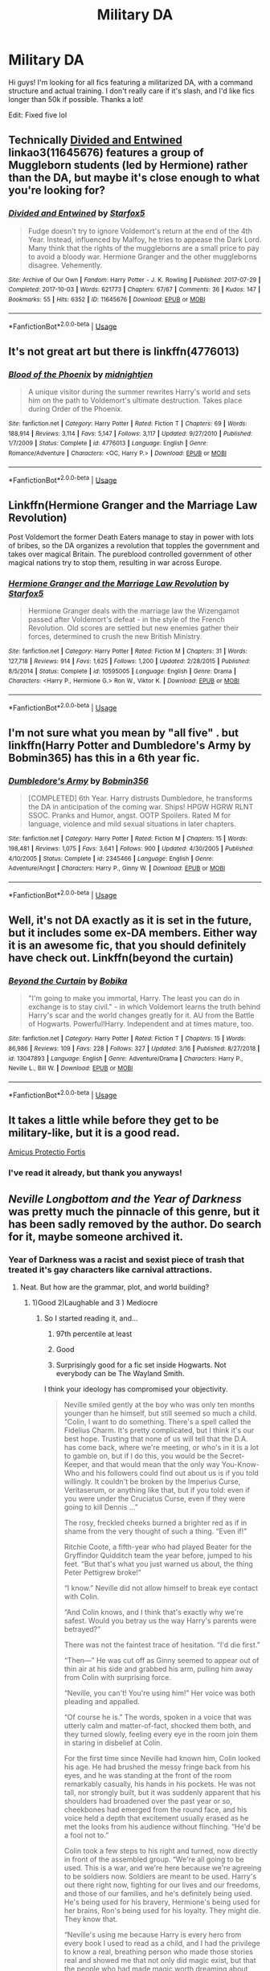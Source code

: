 #+TITLE: Military DA

* Military DA
:PROPERTIES:
:Author: MrZwerg
:Score: 1
:DateUnix: 1556410390.0
:DateShort: 2019-Apr-28
:FlairText: Request
:END:
Hi guys! I'm looking for all fics featuring a militarized DA, with a command structure and actual training. I don't really care if it's slash, and I'd like fics longer than 50k if possible. Thanks a lot!

Edit: Fixed five lol


** Technically [[https://archiveofourown.org/works/11645676][Divided and Entwined]] linkao3(11645676) features a group of Muggleborn students (led by Hermione) rather than the DA, but maybe it's close enough to what you're looking for?
:PROPERTIES:
:Author: siderumincaelo
:Score: 5
:DateUnix: 1556419543.0
:DateShort: 2019-Apr-28
:END:

*** [[https://archiveofourown.org/works/11645676][*/Divided and Entwined/*]] by [[https://www.archiveofourown.org/users/Starfox5/pseuds/Starfox5][/Starfox5/]]

#+begin_quote
  Fudge doesn't try to ignore Voldemort's return at the end of the 4th Year. Instead, influenced by Malfoy, he tries to appease the Dark Lord. Many think that the rights of the muggleborns are a small price to pay to avoid a bloody war. Hermione Granger and the other muggleborns disagree. Vehemently.
#+end_quote

^{/Site/:} ^{Archive} ^{of} ^{Our} ^{Own} ^{*|*} ^{/Fandom/:} ^{Harry} ^{Potter} ^{-} ^{J.} ^{K.} ^{Rowling} ^{*|*} ^{/Published/:} ^{2017-07-29} ^{*|*} ^{/Completed/:} ^{2017-10-03} ^{*|*} ^{/Words/:} ^{621773} ^{*|*} ^{/Chapters/:} ^{67/67} ^{*|*} ^{/Comments/:} ^{36} ^{*|*} ^{/Kudos/:} ^{147} ^{*|*} ^{/Bookmarks/:} ^{55} ^{*|*} ^{/Hits/:} ^{6352} ^{*|*} ^{/ID/:} ^{11645676} ^{*|*} ^{/Download/:} ^{[[https://archiveofourown.org/downloads/11645676/Divided%20and%20Entwined.epub?updated_at=1534693933][EPUB]]} ^{or} ^{[[https://archiveofourown.org/downloads/11645676/Divided%20and%20Entwined.mobi?updated_at=1534693933][MOBI]]}

--------------

*FanfictionBot*^{2.0.0-beta} | [[https://github.com/tusing/reddit-ffn-bot/wiki/Usage][Usage]]
:PROPERTIES:
:Author: FanfictionBot
:Score: 1
:DateUnix: 1556419565.0
:DateShort: 2019-Apr-28
:END:


** It's not great art but there is linkffn(4776013)
:PROPERTIES:
:Author: c0smicmuffin
:Score: 2
:DateUnix: 1556429676.0
:DateShort: 2019-Apr-28
:END:

*** [[https://www.fanfiction.net/s/4776013/1/][*/Blood of the Phoenix/*]] by [[https://www.fanfiction.net/u/1459902/midnightjen][/midnightjen/]]

#+begin_quote
  A unique visitor during the summer rewrites Harry's world and sets him on the path to Voldemort's ultimate destruction. Takes place during Order of the Phoenix.
#+end_quote

^{/Site/:} ^{fanfiction.net} ^{*|*} ^{/Category/:} ^{Harry} ^{Potter} ^{*|*} ^{/Rated/:} ^{Fiction} ^{T} ^{*|*} ^{/Chapters/:} ^{69} ^{*|*} ^{/Words/:} ^{188,914} ^{*|*} ^{/Reviews/:} ^{3,114} ^{*|*} ^{/Favs/:} ^{5,147} ^{*|*} ^{/Follows/:} ^{3,117} ^{*|*} ^{/Updated/:} ^{9/27/2010} ^{*|*} ^{/Published/:} ^{1/7/2009} ^{*|*} ^{/Status/:} ^{Complete} ^{*|*} ^{/id/:} ^{4776013} ^{*|*} ^{/Language/:} ^{English} ^{*|*} ^{/Genre/:} ^{Romance/Adventure} ^{*|*} ^{/Characters/:} ^{<OC,} ^{Harry} ^{P.>} ^{*|*} ^{/Download/:} ^{[[http://www.ff2ebook.com/old/ffn-bot/index.php?id=4776013&source=ff&filetype=epub][EPUB]]} ^{or} ^{[[http://www.ff2ebook.com/old/ffn-bot/index.php?id=4776013&source=ff&filetype=mobi][MOBI]]}

--------------

*FanfictionBot*^{2.0.0-beta} | [[https://github.com/tusing/reddit-ffn-bot/wiki/Usage][Usage]]
:PROPERTIES:
:Author: FanfictionBot
:Score: 1
:DateUnix: 1556429692.0
:DateShort: 2019-Apr-28
:END:


** Linkffn(Hermione Granger and the Marriage Law Revolution)

Post Voldemort the former Death Eaters manage to stay in power with lots of bribes, so the DA organizes a revolution that topples the government and takes over magical Britain. The pureblood controlled government of other magical nations try to stop them, resulting in war across Europe.
:PROPERTIES:
:Author: 15_Redstones
:Score: 2
:DateUnix: 1556478906.0
:DateShort: 2019-Apr-28
:END:

*** [[https://www.fanfiction.net/s/10595005/1/][*/Hermione Granger and the Marriage Law Revolution/*]] by [[https://www.fanfiction.net/u/2548648/Starfox5][/Starfox5/]]

#+begin_quote
  Hermione Granger deals with the marriage law the Wizengamot passed after Voldemort's defeat - in the style of the French Revolution. Old scores are settled but new enemies gather their forces, determined to crush the new British Ministry.
#+end_quote

^{/Site/:} ^{fanfiction.net} ^{*|*} ^{/Category/:} ^{Harry} ^{Potter} ^{*|*} ^{/Rated/:} ^{Fiction} ^{M} ^{*|*} ^{/Chapters/:} ^{31} ^{*|*} ^{/Words/:} ^{127,718} ^{*|*} ^{/Reviews/:} ^{914} ^{*|*} ^{/Favs/:} ^{1,625} ^{*|*} ^{/Follows/:} ^{1,200} ^{*|*} ^{/Updated/:} ^{2/28/2015} ^{*|*} ^{/Published/:} ^{8/5/2014} ^{*|*} ^{/Status/:} ^{Complete} ^{*|*} ^{/id/:} ^{10595005} ^{*|*} ^{/Language/:} ^{English} ^{*|*} ^{/Genre/:} ^{Drama} ^{*|*} ^{/Characters/:} ^{<Harry} ^{P.,} ^{Hermione} ^{G.>} ^{Ron} ^{W.,} ^{Viktor} ^{K.} ^{*|*} ^{/Download/:} ^{[[http://www.ff2ebook.com/old/ffn-bot/index.php?id=10595005&source=ff&filetype=epub][EPUB]]} ^{or} ^{[[http://www.ff2ebook.com/old/ffn-bot/index.php?id=10595005&source=ff&filetype=mobi][MOBI]]}

--------------

*FanfictionBot*^{2.0.0-beta} | [[https://github.com/tusing/reddit-ffn-bot/wiki/Usage][Usage]]
:PROPERTIES:
:Author: FanfictionBot
:Score: 1
:DateUnix: 1556478919.0
:DateShort: 2019-Apr-28
:END:


** I'm not sure what you mean by "all five" . but linkffn(Harry Potter and Dumbledore's Army by Bobmin365) has this in a 6th year fic.
:PROPERTIES:
:Author: IamProudofthefish
:Score: 1
:DateUnix: 1556415777.0
:DateShort: 2019-Apr-28
:END:

*** [[https://www.fanfiction.net/s/2345466/1/][*/Dumbledore's Army/*]] by [[https://www.fanfiction.net/u/777540/Bobmin356][/Bobmin356/]]

#+begin_quote
  [COMPLETED] 6th Year. Harry distrusts Dumbledore, he transforms the DA in anticipation of the coming war. Ships! HPGW HGRW RLNT SSOC. Pranks and Humor, angst. OOTP Spoilers. Rated M for language, violence and mild sexual situations in later chapters.
#+end_quote

^{/Site/:} ^{fanfiction.net} ^{*|*} ^{/Category/:} ^{Harry} ^{Potter} ^{*|*} ^{/Rated/:} ^{Fiction} ^{M} ^{*|*} ^{/Chapters/:} ^{15} ^{*|*} ^{/Words/:} ^{198,481} ^{*|*} ^{/Reviews/:} ^{1,075} ^{*|*} ^{/Favs/:} ^{3,641} ^{*|*} ^{/Follows/:} ^{900} ^{*|*} ^{/Updated/:} ^{4/30/2005} ^{*|*} ^{/Published/:} ^{4/10/2005} ^{*|*} ^{/Status/:} ^{Complete} ^{*|*} ^{/id/:} ^{2345466} ^{*|*} ^{/Language/:} ^{English} ^{*|*} ^{/Genre/:} ^{Adventure/Angst} ^{*|*} ^{/Characters/:} ^{Harry} ^{P.,} ^{Ginny} ^{W.} ^{*|*} ^{/Download/:} ^{[[http://www.ff2ebook.com/old/ffn-bot/index.php?id=2345466&source=ff&filetype=epub][EPUB]]} ^{or} ^{[[http://www.ff2ebook.com/old/ffn-bot/index.php?id=2345466&source=ff&filetype=mobi][MOBI]]}

--------------

*FanfictionBot*^{2.0.0-beta} | [[https://github.com/tusing/reddit-ffn-bot/wiki/Usage][Usage]]
:PROPERTIES:
:Author: FanfictionBot
:Score: 1
:DateUnix: 1556415791.0
:DateShort: 2019-Apr-28
:END:


** Well, it's not DA exactly as it is set in the future, but it includes some ex-DA members. Either way it is an awesome fic, that you should definitely have check out. Linkffn(beyond the curtain)
:PROPERTIES:
:Author: heavy__rain
:Score: 1
:DateUnix: 1556438847.0
:DateShort: 2019-Apr-28
:END:

*** [[https://www.fanfiction.net/s/13047893/1/][*/Beyond the Curtain/*]] by [[https://www.fanfiction.net/u/3820867/Bobika][/Bobika/]]

#+begin_quote
  "I'm going to make you immortal, Harry. The least you can do in exchange is to stay civil." - in which Voldemort learns the truth behind Harry's scar and the world changes greatly for it. AU from the Battle of Hogwarts. Powerful!Harry. Independent and at times mature, too.
#+end_quote

^{/Site/:} ^{fanfiction.net} ^{*|*} ^{/Category/:} ^{Harry} ^{Potter} ^{*|*} ^{/Rated/:} ^{Fiction} ^{T} ^{*|*} ^{/Chapters/:} ^{15} ^{*|*} ^{/Words/:} ^{86,986} ^{*|*} ^{/Reviews/:} ^{109} ^{*|*} ^{/Favs/:} ^{228} ^{*|*} ^{/Follows/:} ^{327} ^{*|*} ^{/Updated/:} ^{3/16} ^{*|*} ^{/Published/:} ^{8/27/2018} ^{*|*} ^{/id/:} ^{13047893} ^{*|*} ^{/Language/:} ^{English} ^{*|*} ^{/Genre/:} ^{Adventure/Drama} ^{*|*} ^{/Characters/:} ^{Harry} ^{P.,} ^{Neville} ^{L.,} ^{Bill} ^{W.} ^{*|*} ^{/Download/:} ^{[[http://www.ff2ebook.com/old/ffn-bot/index.php?id=13047893&source=ff&filetype=epub][EPUB]]} ^{or} ^{[[http://www.ff2ebook.com/old/ffn-bot/index.php?id=13047893&source=ff&filetype=mobi][MOBI]]}

--------------

*FanfictionBot*^{2.0.0-beta} | [[https://github.com/tusing/reddit-ffn-bot/wiki/Usage][Usage]]
:PROPERTIES:
:Author: FanfictionBot
:Score: 1
:DateUnix: 1556438878.0
:DateShort: 2019-Apr-28
:END:


** It takes a little while before they get to be military-like, but it is a good read.

[[https://m.fanfiction.net/s/11547735/1/Amicus-Protectio-Fortis][Amicus Protectio Fortis]]
:PROPERTIES:
:Author: kitkat8184
:Score: 1
:DateUnix: 1571726253.0
:DateShort: 2019-Oct-22
:END:

*** I've read it already, but thank you anyways!
:PROPERTIES:
:Author: MrZwerg
:Score: 1
:DateUnix: 1571748668.0
:DateShort: 2019-Oct-22
:END:


** /Neville Longbottom and the Year of Darkness/ was pretty much the pinnacle of this genre, but it has been sadly removed by the author. Do search for it, maybe someone archived it.
:PROPERTIES:
:Author: Taarabdh
:Score: 0
:DateUnix: 1556418001.0
:DateShort: 2019-Apr-28
:END:

*** Year of Darkness was a racist and sexist piece of trash that treated it's gay characters like carnival attractions.
:PROPERTIES:
:Author: Bleepbloopbotz
:Score: 3
:DateUnix: 1556439218.0
:DateShort: 2019-Apr-28
:END:

**** Neat. But how are the grammar, plot, and world building?
:PROPERTIES:
:Author: VenditatioDelendaEst
:Score: 0
:DateUnix: 1556441073.0
:DateShort: 2019-Apr-28
:END:

***** 1)Good 2)Laughable and 3 ) Mediocre
:PROPERTIES:
:Author: Bleepbloopbotz
:Score: 1
:DateUnix: 1556441167.0
:DateShort: 2019-Apr-28
:END:

****** So I started reading it, and...

1. 97th percentile at least

2. Good

3. Surprisingly good for a fic set inside Hogwarts. Not everybody can be The Wayland Smith.

I think your ideology has compromised your objectivity.

#+begin_quote
  Neville smiled gently at the boy who was only ten months younger than he himself, but still seemed so much a child. “Colin, I want to do something. There's a spell called the Fidelius Charm. It's pretty complicated, but I think it's our best hope. Trusting that none of us will tell that the D.A. has come back, where we're meeting, or who's in it is a lot to gamble on, but if I do this, you would be the Secret-Keeper, and that would mean that the only way You-Know-Who and his followers could find out about us is if you told willingly. It couldn't be broken by the Imperius Curse, Veritaserum, or anything like that, but if you told: even if you were under the Cruciatus Curse, even if they were going to kill Dennis ...”

  The rosy, freckled cheeks burned a brighter red as if in shame from the very thought of such a thing. “Even if!”

  Ritchie Coote, a fifth-year who had played Beater for the Gryffindor Quidditch team the year before, jumped to his feet. “But that's what you just warned us about, the thing Peter Pettigrew broke!”

  “I know.” Neville did not allow himself to break eye contact with Colin.

  “And Colin knows, and I think that's exactly why we're safest. Would you betray us the way Harry's parents were betrayed?”

  There was not the faintest trace of hesitation. “I'd die first.”

  “Then---” He was cut off as Ginny seemed to appear out of thin air at his side and grabbed his arm, pulling him away from Colin with surprising force.

  “Neville, you can't! You're using him!” Her voice was both pleading and appalled.

  “Of course he is.” The words, spoken in a voice that was utterly calm and matter-of-fact, shocked them both, and they turned slowly, feeling every eye in the room join them in staring in disbelief at Colin.

  For the first time since Neville had known him, Colin looked his age. He had brushed the messy fringe back from his eyes, and he was standing at the front of the room remarkably casually, his hands in his pockets. He was not tall, nor strongly built, but it was suddenly apparent that his shoulders had broadened over the past year or so, cheekbones had emerged from the round face, and his voice held a depth that excitement usually erased as he met the looks from his audience without flinching. “He'd be a fool not to.”

  Colin took a few steps to his right and turned, now directly in front of the assembled group. “We're all going to be used. This is a war, and we're here because we're agreeing to be soldiers now. Soldiers are meant to be used. Harry's out there right now, fighting for our lives and our freedoms, and those of our families, and he's definitely being used. He's being used for his bravery, Hermione's being used for her brains, Ron's being used for his loyalty. They might die. They know that.

  “Neville's using me because Harry is every hero from every book I used to read as a child, and I had the privilege to know a real, breathing person who made those stories real and showed me that not only did magic exist, but that the people who had made magic worth dreaming about existed too. Betraying him would be betraying everything I have ever believed about what Good meant, and there would be no reason to keep living if I had to stop believing that Good will triumph in the end. Maybe that's stupid, maybe it's naïve, but Neville knows it's true, and I am proud to be used for that.” The soft blue of his eyes suddenly took on the vividness of a summer sky just after a storm. “Don't ask Neville why he's using me. Ask what you can be used for, or leave.”
#+end_quote
:PROPERTIES:
:Author: VenditatioDelendaEst
:Score: -1
:DateUnix: 1556461608.0
:DateShort: 2019-Apr-28
:END:

******* Execution Chamber scene. That's all I'm gonna say.
:PROPERTIES:
:Author: Bleepbloopbotz
:Score: 4
:DateUnix: 1556462450.0
:DateShort: 2019-Apr-28
:END:


*** [[https://drive.google.com/file/d/1fQ7GK7M9EPL3Itrc7UuEnxNYFoESa4Jp/view?usp=sharing][I gotchu.]]
:PROPERTIES:
:Author: KalmiaKamui
:Score: 1
:DateUnix: 1556433949.0
:DateShort: 2019-Apr-28
:END:
